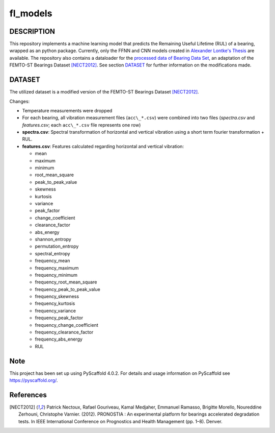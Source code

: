 =========
fl_models
=========


DESCRIPTION
===========
This repository implements a machine learning model that predicts the Remaining Useful Lifetime (RUL) of a bearing, wrapped as an python package.
Currently, only the FFNN and CNN models created in `Alexander Lontke's Thesis <https://drive.google.com/file/d/1p1LfnUwQWT5ujGujojtpgLuDQPxBWYI0/view?usp=sharing>`_ are available.
The repository also contains a dataloader for the `processed data of Bearing Data Set <http://s3-de-central.profitbricks.com/bearing_data/processed_data.zip>`_, an adaptation of the FEMTO-ST Bearings Dataset [NECT2012]_.
See section `DATASET`_ for further information on the modifications made.


DATASET
=======
The utilized dataset is a modified version of the FEMTO-ST Bearings Dataset [NECT2012]_. 

Changes:

- Temperature measurements were dropped
- For each bearing, all vibration measurement files (``acc\_*.csv``) were combined into two files (*spectra.csv* and *features.csv*; each ``acc\_*.csv`` file represents one row)
- **spectra.csv**: Spectral transformation of horizontal and vertical vibration using a short term fourier transformation + RUL.
- **features.csv**: Features calculated regarding horizontal and vertical vibration: 

  - mean
  - maximum
  - minimum
  - root_mean_square
  - peak_to_peak_value
  - skewness
  - kurtosis
  - variance
  - peak_factor
  - change_coefficient
  - clearance_factor
  - abs_energy
  - shannon_entropy
  - permutation_entropy
  - spectral_entropy
  - frequency_mean
  - frequency_maximum
  - frequency_minimum
  - frequency_root_mean_square
  - frequency_peak_to_peak_value
  - frequency_skewness
  - frequency_kurtosis
  - frequency_variance
  - frequency_peak_factor
  - frequency_change_coefficient
  - frequency_clearance_factor
  - frequency_abs_energy
  - RUL
  

Note
====

This project has been set up using PyScaffold 4.0.2. For details and usage
information on PyScaffold see https://pyscaffold.org/.

References
==========

.. [NECT2012] Patrick Nectoux, Rafael Gouriveau, Kamal Medjaher, Emmanuel Ramasso, Brigitte Morello, Noureddine Zerhouni, Christophe Varnier. (2012). PRONOSTIA : An experimental platform for bearings accelerated degradation tests. In IEEE International Conference on Prognostics and Health Management (pp. 1–8). Denver.

